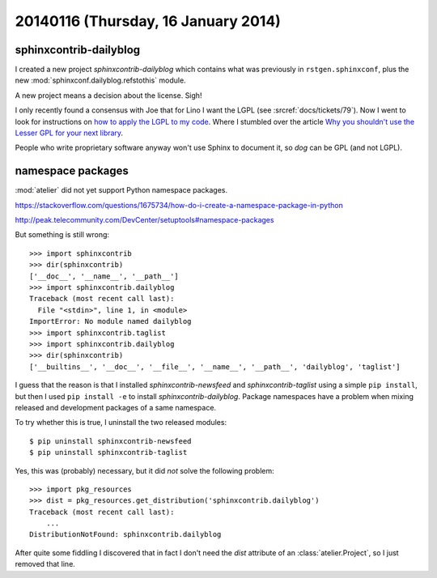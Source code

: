 ====================================
20140116 (Thursday, 16 January 2014)
====================================


sphinxcontrib-dailyblog
-----------------------

I created a new project `sphinxcontrib-dailyblog` 
which contains what was previously in ``rstgen.sphinxconf``, 
plus the new :mod:`sphinxconf.dailyblog.refstothis` module.

A new project means a decision about the license. Sigh!

I only recently found a consensus with Joe that for Lino I want the
LGPL (see :srcref:`docs/tickets/79`).  Now I went to look for instructions on
`how to apply the LGPL to my code
<http://www.gnu.org/licenses/gpl-howto>`_.  Where I stumbled over the
article `Why you shouldn't use the Lesser GPL for your next library
<http://www.gnu.org/licenses/why-not-lgpl>`_.

People who write proprietary software anyway won't use Sphinx to
document it, so `dog` can be GPL (and not LGPL).

namespace packages
------------------

:mod:`atelier` did not yet support Python namespace packages.

https://stackoverflow.com/questions/1675734/how-do-i-create-a-namespace-package-in-python

http://peak.telecommunity.com/DevCenter/setuptools#namespace-packages

But something is still wrong::

    >>> import sphinxcontrib
    >>> dir(sphinxcontrib)
    ['__doc__', '__name__', '__path__']
    >>> import sphinxcontrib.dailyblog
    Traceback (most recent call last):
      File "<stdin>", line 1, in <module>
    ImportError: No module named dailyblog
    >>> import sphinxcontrib.taglist
    >>> import sphinxcontrib.dailyblog
    >>> dir(sphinxcontrib)
    ['__builtins__', '__doc__', '__file__', '__name__', '__path__', 'dailyblog', 'taglist']

I guess that the reason is that I installed 
`sphinxcontrib-newsfeed` and
`sphinxcontrib-taglist`
using a simple ``pip install``, but then I used 
``pip install -e`` to install
`sphinxcontrib-dailyblog`.
Package namespaces have a problem when mixing released
and development packages of a same namespace.

To try whether this is true, I uninstall the two released modules::

    $ pip uninstall sphinxcontrib-newsfeed
    $ pip uninstall sphinxcontrib-taglist

Yes, this was (probably) necessary, but it did *not* solve the
following problem::

    >>> import pkg_resources
    >>> dist = pkg_resources.get_distribution('sphinxcontrib.dailyblog')
    Traceback (most recent call last):
        ...
    DistributionNotFound: sphinxcontrib.dailyblog



After quite some fiddling I discovered that in fact I don't need
the `dist` attribute of an :class:`atelier.Project`, so I just 
removed that line.
